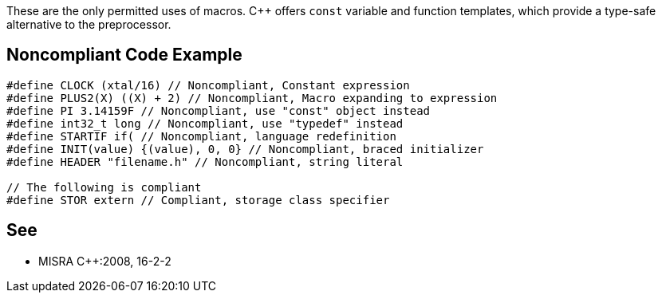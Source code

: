 These are the only permitted uses of macros. {cpp} offers ``++const++`` variable and function templates, which provide a type-safe alternative to the preprocessor.

== Noncompliant Code Example

----
#define CLOCK (xtal/16) // Noncompliant, Constant expression
#define PLUS2(X) ((X) + 2) // Noncompliant, Macro expanding to expression
#define PI 3.14159F // Noncompliant, use "const" object instead
#define int32_t long // Noncompliant, use "typedef" instead
#define STARTIF if( // Noncompliant, language redefinition
#define INIT(value) {(value), 0, 0} // Noncompliant, braced initializer
#define HEADER "filename.h" // Noncompliant, string literal

// The following is compliant 
#define STOR extern // Compliant, storage class specifier
----

== See

* MISRA {cpp}:2008, 16-2-2
